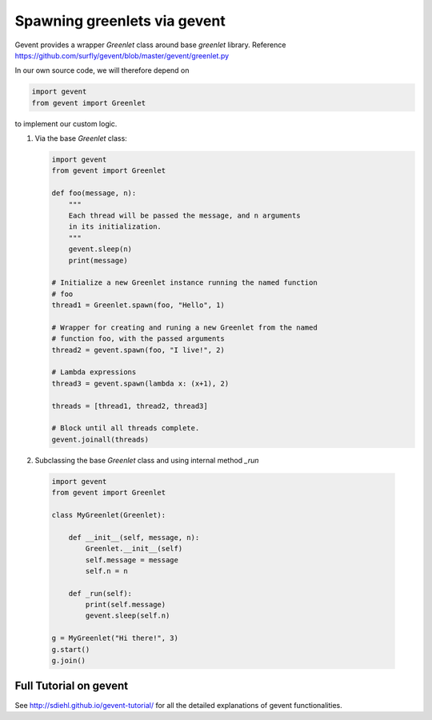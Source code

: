 Spawning greenlets via gevent
=======================================

Gevent provides a wrapper `Greenlet` class around base `greenlet` library. Reference https://github.com/surfly/gevent/blob/master/gevent/greenlet.py

In our own source code, we will therefore depend on 

.. code:: python

    import gevent
    from gevent import Greenlet

to implement our custom logic.

1. Via the base `Greenlet` class:

   .. code:: python

       import gevent
       from gevent import Greenlet

       def foo(message, n):
           """
           Each thread will be passed the message, and n arguments
           in its initialization.
           """
           gevent.sleep(n)
           print(message)

       # Initialize a new Greenlet instance running the named function
       # foo
       thread1 = Greenlet.spawn(foo, "Hello", 1)

       # Wrapper for creating and runing a new Greenlet from the named 
       # function foo, with the passed arguments
       thread2 = gevent.spawn(foo, "I live!", 2)

       # Lambda expressions
       thread3 = gevent.spawn(lambda x: (x+1), 2)

       threads = [thread1, thread2, thread3]

       # Block until all threads complete.
       gevent.joinall(threads)

2.  Subclassing the base `Greenlet` class and using internal method `_run`

   .. code:: python

       import gevent
       from gevent import Greenlet

       class MyGreenlet(Greenlet):

           def __init__(self, message, n):
               Greenlet.__init__(self)
               self.message = message
               self.n = n

           def _run(self):
               print(self.message)
               gevent.sleep(self.n)

       g = MyGreenlet("Hi there!", 3)
       g.start()
       g.join()

Full Tutorial on gevent
----------------------------

See http://sdiehl.github.io/gevent-tutorial/ for all the detailed explanations of gevent functionalities.


